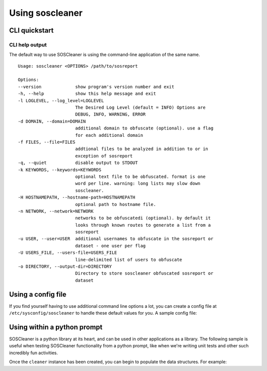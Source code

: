 =================
Using soscleaner
=================

CLI quickstart
---------------

CLI help output
````````````````
The default way to use SOSCleaner is using the command-line application of the same name.

::

  Usage: soscleaner <OPTIONS> /path/to/sosreport

  Options:
  --version             show program's version number and exit
  -h, --help            show this help message and exit
  -l LOGLEVEL, --log_level=LOGLEVEL
                        The Desired Log Level (default = INFO) Options are
                        DEBUG, INFO, WARNING, ERROR
  -d DOMAIN, --domain=DOMAIN
                        additional domain to obfuscate (optional). use a flag
                        for each additional domain
  -f FILES, --file=FILES
                        addtional files to be analyzed in addition to or in
                        exception of sosreport
  -q, --quiet           disable output to STDOUT
  -k KEYWORDS, --keywords=KEYWORDS
                        optional text file to be obfuscated. format is one
                        word per line. warning: long lists may slow down
                        soscleaner.
  -H HOSTNAMEPATH, --hostname-path=HOSTNAMEPATH
                        optional path to hostname file.
  -n NETWORK, --network=NETWORK
                        networks to be obfuscatedi (optional). by default it
                        looks through known routes to generate a list from a
                        sosreport
  -u USER, --user=USER  additional usernames to obfuscate in the sosreport or
                        dataset - one user per flag
  -U USERS_FILE, --users-file=USERS_FILE
                        line-delimited list of users to obfuscate
  -o DIRECTORY, --output-dir=DIRECTORY
                        Directory to store soscleaner obfuscated sosreport or
                        dataset

Using a config file
--------------------
If you find yourself having to use additional command line options a lot, you can create a config file at ``/etc/sysconfig/soscleaner`` to handle these default values for you. A sample config file:

.. code-block:: ini
  :linenos:

  [Default]
  loglevel = debug  # the loglevel to run at, default is 'info'
  root_domain = example.com  # domain to use for obfuscation
  quiet = True # defaults to False, True suppresses output to stdout

  [DomainConfig]
  domains: example.com,foo.com,domain.com  # additional domains to obfuscate

  [KeywordConfig]
  keywords: foo,bar,some,other,words  # keywords to obfuscate
  keyword_files: keywords.txt  # keyword files to obfuscate

  [NetworkConfig]
  networks: 172.16.0.0/16  # additional networks to obfuscate

Using within a python prompt
-----------------------------
SOSCleaner is a python library at its heart, and can be used in other applications as a library. The following sample is useful when testing SOSCleaner functionality from a python prompt, like when we're writing unit tests and other such incredibly fun activities.

.. code-block:: python
   :linenos:

    from soscleaner import SOSCleaner
    cleaner = SOSCleaner()
    cleaner.loglevel = 'DEBUG'
    cleaner.origin_path, cleaner.dir_path, cleaner.session, cleaner.logfile, cleaner.uuid = cleaner._prep_environment()
    cleaner._start_logging(cleaner.logfile)

Once the ``cleaner`` instance has been created, you can begin to populate the data structures. For example:

.. code-block:: python
   :linenos:

    cleaner.hostname = 'somehost'
    cleaner.domainname = 'example.com'
    cleaner.domains.append('foo.com')
    cleaner._domains2db()
